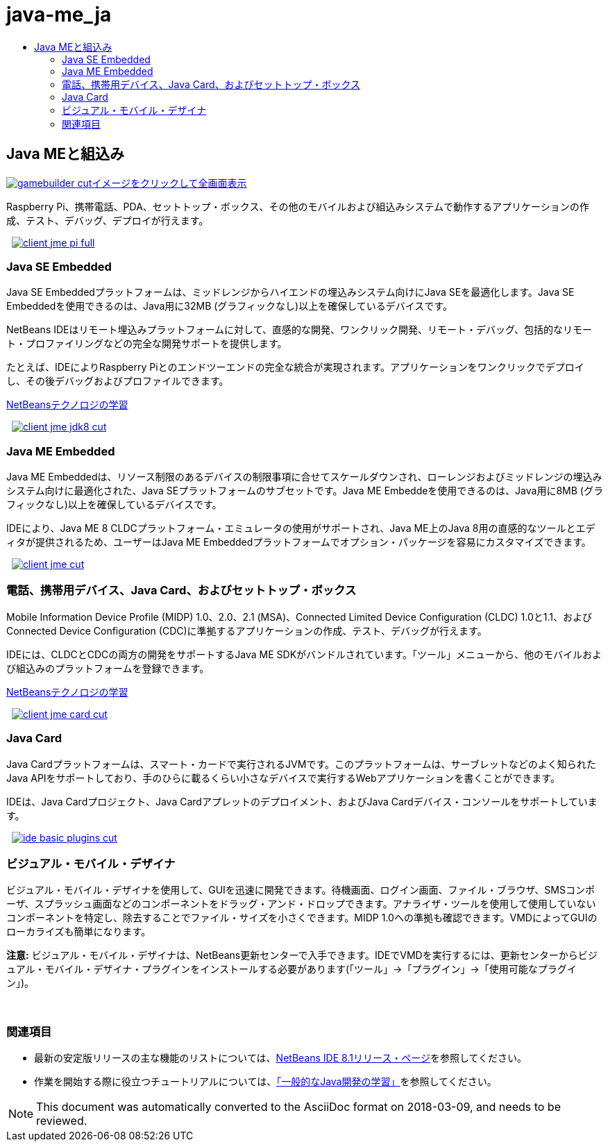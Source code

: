 // 
//     Licensed to the Apache Software Foundation (ASF) under one
//     or more contributor license agreements.  See the NOTICE file
//     distributed with this work for additional information
//     regarding copyright ownership.  The ASF licenses this file
//     to you under the Apache License, Version 2.0 (the
//     "License"); you may not use this file except in compliance
//     with the License.  You may obtain a copy of the License at
// 
//       http://www.apache.org/licenses/LICENSE-2.0
// 
//     Unless required by applicable law or agreed to in writing,
//     software distributed under the License is distributed on an
//     "AS IS" BASIS, WITHOUT WARRANTIES OR CONDITIONS OF ANY
//     KIND, either express or implied.  See the License for the
//     specific language governing permissions and limitations
//     under the License.
//

= java-me_ja
:jbake-type: page
:jbake-tags: old-site, needs-review
:jbake-status: published
:keywords: Apache NetBeans  java-me_ja
:description: Apache NetBeans  java-me_ja
:toc: left
:toc-title:

 

== Java MEと組込み

link:gamebuilder.png[image:gamebuilder-cut.png[][font-11]#イメージをクリックして全画面表示#]

Raspberry Pi、携帯電話、PDA、セットトップ・ボックス、その他のモバイルおよび組込みシステムで動作するアプリケーションの作成、テスト、デバッグ、デプロイが行えます。

    [overview-right]#link:client-jme-pi-full.png[image:client-jme-pi-full.png[]]#

=== Java SE Embedded

Java SE Embeddedプラットフォームは、ミッドレンジからハイエンドの埋込みシステム向けにJava SEを最適化します。Java SE Embeddedを使用できるのは、Java用に32MB (グラフィックなし)以上を確保しているデバイスです。

NetBeans IDEはリモート埋込みプラットフォームに対して、直感的な開発、ワンクリック開発、リモート・デバッグ、包括的なリモート・プロファイリングなどの完全な開発サポートを提供します。

たとえば、IDEによりRaspberry Piとのエンドツーエンドの完全な統合が実現されます。アプリケーションをワンクリックでデプロイし、その後デバッグおよびプロファイルできます。

link:../../kb/index.html[NetBeansテクノロジの学習]

     [overview-left]#link:client-jme-jdk8-full.png[image:client-jme-jdk8-cut.png[]]#

=== Java ME Embedded

Java ME Embeddedは、リソース制限のあるデバイスの制限事項に合せてスケールダウンされ、ローレンジおよびミッドレンジの埋込みシステム向けに最適化された、Java SEプラットフォームのサブセットです。Java ME Embeddeを使用できるのは、Java用に8MB (グラフィックなし)以上を確保しているデバイスです。

IDEにより、Java ME 8 CLDCプラットフォーム・エミュレータの使用がサポートされ、Java ME上のJava 8用の直感的なツールとエディタが提供されるため、ユーザーはJava ME Embeddedプラットフォームでオプション・パッケージを容易にカスタマイズできます。

     [overview-right]#link:client-jme-full.png[image:client-jme-cut.png[]]#

=== 電話、携帯用デバイス、Java Card、およびセットトップ・ボックス

Mobile Information Device Profile (MIDP) 1.0、2.0、2.1 (MSA)、Connected Limited Device Configuration (CLDC) 1.0と1.1、およびConnected Device Configuration (CDC)に準拠するアプリケーションの作成、テスト、デバッグが行えます。

IDEには、CLDCとCDCの両方の開発をサポートするJava ME SDKがバンドルされています。「ツール」メニューから、他のモバイルおよび組込みのプラットフォームを登録できます。

link:../../kb/index.html[NetBeansテクノロジの学習]

     [overview-left]#link:client-jme-card-full.png[image:client-jme-card-cut.png[]]#

=== Java Card

Java Cardプラットフォームは、スマート・カードで実行されるJVMです。このプラットフォームは、サーブレットなどのよく知られたJava APIをサポートしており、手のひらに載るくらい小さなデバイスで実行するWebアプリケーションを書くことができます。

IDEは、Java Cardプロジェクト、Java Cardアプレットのデプロイメント、およびJava Cardデバイス・コンソールをサポートしています。

     [overview-right]#link:ide-basic-plugins.png[image:ide-basic-plugins-cut.png[]]#

=== ビジュアル・モバイル・デザイナ

ビジュアル・モバイル・デザイナを使用して、GUIを迅速に開発できます。待機画面、ログイン画面、ファイル・ブラウザ、SMSコンポーザ、スプラッシュ画面などのコンポーネントをドラッグ・アンド・ドロップできます。アナライザ・ツールを使用して使用していないコンポーネントを特定し、除去することでファイル・サイズを小さくできます。MIDP 1.0への準拠も確認できます。VMDによってGUIのローカライズも簡単になります。

*注意:* ビジュアル・モバイル・デザイナは、NetBeans更新センターで入手できます。IDEでVMDを実行するには、更新センターからビジュアル・モバイル・デザイナ・プラグインをインストールする必要があります(「ツール」→「プラグイン」→「使用可能なプラグイン」)。

 

=== 関連項目

* 最新の安定版リリースの主な機能のリストについては、link:../../community/releases/81/index.html[NetBeans IDE 8.1リリース・ページ]を参照してください。
* 作業を開始する際に役立つチュートリアルについては、link:../../kb/trails/java-se.html[「一般的なJava開発の学習」]を参照してください。

NOTE: This document was automatically converted to the AsciiDoc format on 2018-03-09, and needs to be reviewed.
